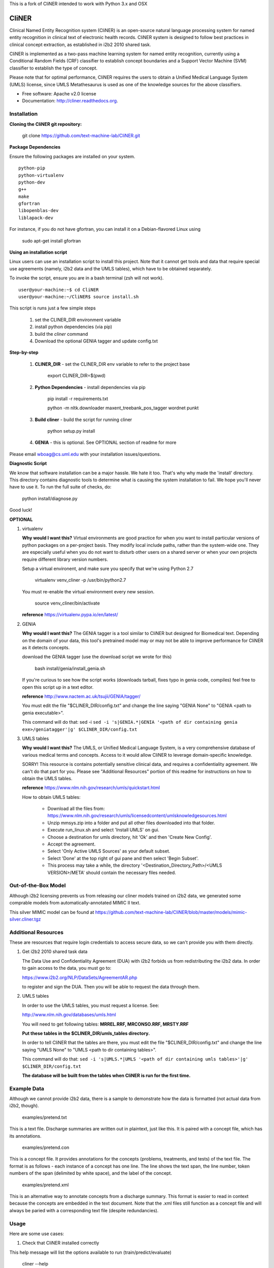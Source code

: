 This is a fork of CliNER intended to work with Python 3.x and OSX

===============================
CliNER
===============================

Clinical Named Entity Recognition system (CliNER) is an open-source natural language processing system for named entity recognition in clinical text of electronic health records.  CliNER system is designed to follow best practices in clinical concept extraction, as established in i2b2 2010 shared task.

CliNER is implemented as a two-pass machine learning system for named entity recognition, currently using a Conditional Random Fields (CRF) classifier to establish concept boundaries and a Support Vector Machine (SVM) classifier to establish the type of concept.

Please note that for optimal performance, CliNER requires the users to obtain a Unified Medical Language System (UMLS) license, since UMLS Metathesaurus is used as one of the knowledge sources for the above classifiers.


* Free software: Apache v2.0 license
* Documentation: http://cliner.readthedocs.org.


Installation
--------

**Cloning the CliNER git repository:**

    git clone https://github.com/text-machine-lab/CliNER.git


**Package Dependencies**

Ensure the following packages are installed on your system.

::

    python-pip
    python-virtualenv
    python-dev
    g++
    make
    gfortran
    libopenblas-dev
    liblapack-dev

For instance, if you do not have gfortran, you can install it  on a Debian-flavored Linux using

    sudo apt-get install gfortran



**Using an installation script**

Linux users can use an installation script to install this project. Note that it cannot get tools and data that require special use agreements (namely, i2b2 data and the UMLS tables), which have to be obtained separately.

To invoke the script, ensure you are in a bash terminal (zsh will not work).

::

    user@your-machine:~$ cd CliNER
    user@your-machine:~/CliNER$ source install.sh


This script is runs just a few simple steps

    1. set the CLINER_DIR environment variable
    2. install python dependencies (via pip)
    3. build the `cliner` command
    4. Download the optional GENIA tagger and update config.txt


**Step-by-step**

    1. **CLINER_DIR** - set the CLINER_DIR env variable to refer to the project base

        export CLINER_DIR=$(pwd)

    2. **Python Dependencies** - install dependencies via pip

        pip install -r requirements.txt

        python -m nltk.downloader maxent_treebank_pos_tagger wordnet punkt

    3. **Build cliner** - build the script for running cliner

        python setup.py install

    4. **GENIA** - this is optional. See OPTIONAL section of readme for more


Please email wboag@cs.uml.edu with your installation issues/questions.


**Diagnostic Script**

We know that software installation can be a major hassle. We hate it too. That's why why made the 'install' directory. This directory contains diagnostic tools to determine what is causing the system installation to fail. We hope you'll never have to use it. To run the full suite of checks, do:

    python install/diagnose.py

Good luck!



**OPTIONAL**


(1) virtualenv

    **Why would I want this?** Virtual environments are good practice for when you want to install particular versions of python packages on a per-project basis. They modify local include paths, rather than the system-wide one. They are especially useful when you do not want to disturb other users on a shared server or when your own projects require different library version numbers.

    Setup a virtual environent, and make sure you specify that we're using Python 2.7

        virtualenv venv_cliner -p /usr/bin/python2.7

    You must re-enable the virtual environment every new session.

        source venv_cliner/bin/activate


    **reference** https://virtualenv.pypa.io/en/latest/


(2) GENIA

    **Why would I want this?** The GENIA tagger is a tool similar to CliNER but designed for Biomedical text. Depending on the domain of your data, this tool's pretrained model may or may not be able to improve performance for CliNER as it detects concepts.

    download the GENIA tagger (use the download script we wrote for this)

        bash install/genia/install_genia.sh

    If you're curious to see how the script works (downloads tarball, fixes typo in genia code, compiles) feel free to open this script up in a text editor.

    **reference** http://www.nactem.ac.uk/tsujii/GENIA/tagger/

    You must edit the file "$CLINER_DIR/config.txt" and change the line saying "GENIA  None" to "GENIA <path to genia executable>".

    This command will do that: sed -i ``sed -i 's|GENIA.*|GENIA '<path of dir containing genia exe>/geniatagger'|g' $CLINER_DIR/config.txt``


(3) UMLS tables

    **Why would I want this?** The UMLS, or Unified Medical Language System, is a very comprehensive database of various medical terms and concepts. Access to it would allow CliNER to leverage domain-specific knowledge.

    SORRY! This resource is contains potentially sensitive clinical data, and requires a confidentiality agreement. We can't do that part for you. Please see "Additional Resources" portion of this readme for instructions on how to obtain the UMLS tables.

    **reference** https://www.nlm.nih.gov/research/umls/quickstart.html


    How to obtain UMLS tables:

        - Download all the files from: https://www.nlm.nih.gov/research/umls/licensedcontent/umlsknowledgesources.html
        - Unzip mmsys.zip into a folder and put all other files downloaded into that folder.
        - Execute run_linux.sh and select 'Install UMLS' on gui.
        - Choose a destination for umls directory, hit 'Ok' and then 'Create New Config'.
        - Accept the agreement.
        - Select 'Only Active UMLS Sources' as your default subset.
        - Select 'Done' at the top right of gui pane and then select 'Begin Subset'.
        - This process may take a while, the directory '<Destination_Directory_Path>/<UMLS VERSION>/META' should contain the necessary files needed.


Out-of-the-Box Model
--------

Although i2b2 licensing prevents us from releasing our cliner models trained on i2b2 data, we generated some comprable models from automatically-annotated MIMIC II text.

This silver MIMIC model can be found at https://github.com/text-machine-lab/CliNER/blob/master/models/mimic-silver.cliner.tgz





Additional Resources
--------

These are resources that require login credentials to access secure data, so we can't provide you with them directly.


(1) Get i2b2 2010 shared task data

    The Data Use and Confidentiality Agreement (DUA) with i2b2 forbids us from redistributing the i2b2 data. In order to gain access to the data, you must go to:

    https://www.i2b2.org/NLP/DataSets/AgreementAR.php

    to register and sign the DUA. Then you will be able to request the data through them.




(2) UMLS tables

    In order to use the UMLS tables, you must request a license. See:

    http://www.nlm.nih.gov/databases/umls.html

    You will need to get following tables: **MRREL.RRF, MRCONSO.RRF, MRSTY.RRF**

    **Put these tables in the $CLINER_DIR/umls_tables directory.**

    In order to tell CliNER that the tables are there, you must edit the file "$CLINER_DIR/config.txt" and change the line saying "UMLS  None" to "UMLS <path to dir containing tables>".

    This command will do that: ``sed -i 's|UMLS.*|UMLS '<path of dir containing umls tables>'|g' $CLINER_DIR/config.txt``

    **The database will be built from the tables when CliNER is run for the first time.**




Example Data
--------

Although we cannot provide i2b2 data, there is a sample to demonstrate how the data is formatted (not actual data from i2b2, though).

    examples/pretend.txt

This is a text file. Discharge summaries are written out in plaintext, just like this. It is paired with a concept file, which has its annotations.

    examples/pretend.con

This is a concept file. It provides annotations for the concepts (problems, treatments, and tests) of the text file. The format is as follows - each instance of a concept has one line. The line shows the text span, the line number, token numbers of the span (delimited by white space), and the label of the concept.

    examples/pretend.xml

This is an alternative way to annotate concepts from a discharge summary. This format is easier to read in context because the concepts are embedded in the text document. Note that the .xml files still function as a concept file and will always be paried with a corresponding text file (despite redundancies).




Usage
--------

Here are some use cases:

(1) Check that CliNER installed correctly

This help message will list the options available to run (train/predict/evaluate)

    cliner --help


(2) See an end-to-end run of train/predict/evaluate

This script demonstrates a simple run of training, predicting, and evaluating the system.

   bash examples/demo.sh


(3) Training

These examples demonstrate how to build a CliNER model which can then be used for predicting concepts in text files.

    cliner train examples/pretend.txt --annotations examples/pretend.con --format i2b2 --model models/foo.model

This example trains a very simple CliNER model. The (pretend.txt, pretend.con) pair form as the only document for learning to identify concepts. We must specify that these files are i2b2 format (even though the .con extension implies i2b2 format, you can never be too careful). The CliNER model is then serialized to models/foo.model as specified.

Please note that multiple files could be passed by enclosing them as a glob within "" quotes.


    cliner train examples/pretend.txt --annotations examples/pretend.con --format i2b2 --model models/foo.model --grid-search

This example doesn't actually run. The input file pretend.con is too small that there are not enough data points to perform a grid search over. However, if you do wish to run grid search, it is as simple as using the --grid-search flag.


    cliner train examples/pretend.txt --annotations examples/pretend.xml --format xml --model models/foo.model

Here's one last example for training. In this example, we trained on xml-annotated data. Hopefully it's now clear why we always pair the .xml file with a .txt (it makes the interface much more consistent across data formats).


(4) Prediction

Once your CliNER model is built, you can use it to predict concepts in text files.

    cliner predict examples/pretend.txt --out data/test_predictions/ --format i2b2 --model models/foo.model

In this example, we use the models/foo.model CliNER model that we built up above. This model is used to predict concepts in i2b2 format for the pretend.txt file. This generates a file named "pretend.con" and stores it in the specified output directory.

Notice that we trained and predicted on the same file, so we definitely overfit our way into a perfect match.

    cliner predict examples/pretend.txt --out data/test_predictions/ --format xml  --model models/foo.model

Once again, here's the same example as above, but with predicting xml annotations.


(5) Evaluation

This allows us to evaluate how well CliNER does by comparing it against a gold standard.

    cliner evaluate examples/pretend.txt --gold examples --predictions data/test_predictions/ --format i2b2

Evaluate how well the system predictions did for given discharge summaries. The prediction and reference driectories are provided with the --predictions and --gold flags, respectively. Both sets of data must be in the same format, and that format must be specified - in this case, they are both i2b2. This means that both the examples and data/test_predictions directories contain the file pretend.con.


(6) Re-formatting (NOT WORKING)

    cliner format examples/pretend.txt --annotations data/test_predictions/pretend.con --format xml

WARNING! This functionality is not up-to-date. If you try to run the format command, it will likely just crash and give you an ugly error message. It's on our TODO list, we promise! In theory, this example would produce the xml-annotations that correspond to the concepts described in pretend.con.



(7) Run unit tests

SORRY! [this section is under construction, unfortunately]




Deploying with Vagrant
--------

With Vagrant and a type-2 hypervisor (such as the free VirtualBox) installed on
the system, running "vagrant up" will deploy a virtual machine and painlessly
install/build CliNER.

The access ip is listed during deployment (usually 127.0.0.1:2222).
The username/password is vagrant/vagrant.



